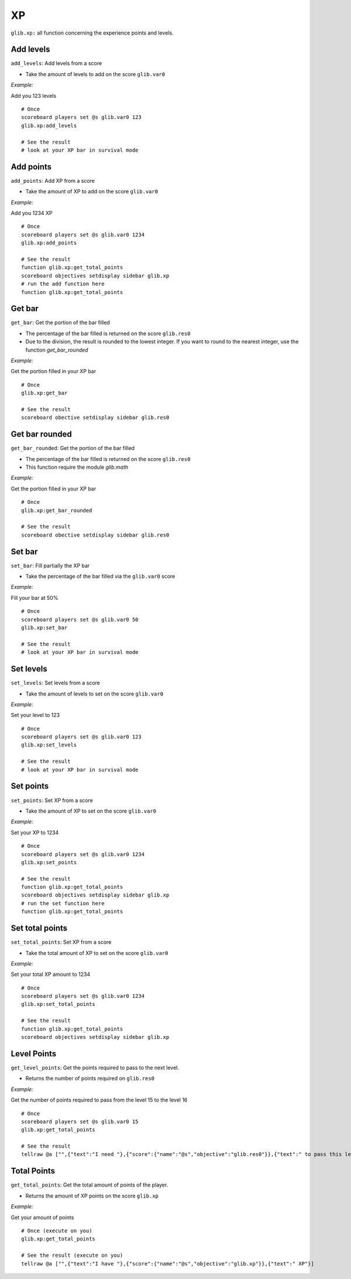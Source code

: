 *****
XP
*****

``glib.xp:`` all function concerning the experience points and levels.

Add levels
~~~~~~~~~~

``add_levels``: Add levels from a score

-  Take the amount of levels to add on the score ``glib.var0``

*Example:*

Add you 123 levels

::

    # Once
    scoreboard players set @s glib.var0 123
    glib.xp:add_levels

    # See the result
    # look at your XP bar in survival mode

Add points
~~~~~~~~~~

``add_points``: Add XP from a score

-  Take the amount of XP to add on the score ``glib.var0``

*Example:*

Add you 1234 XP

::

    # Once
    scoreboard players set @s glib.var0 1234
    glib.xp:add_points

    # See the result
    function glib.xp:get_total_points
    scoreboard objectives setdisplay sidebar glib.xp
    # run the add function here
    function glib.xp:get_total_points

Get bar
~~~~~~~~

``get_bar``: Get the portion of the bar filled

-  The percentage of the bar filled is returned on the score ``glib.res0``
-  Due to the division, the result is rounded to the lowest integer. If you want to round to the nearest integer, use the function `get_bar_rounded`

*Example:*

Get the portion filled in your XP bar

::

    # Once
    glib.xp:get_bar

    # See the result
    scoreboard obective setdisplay sidebar glib.res0

Get bar rounded
~~~~~~~~~~~~~~~

``get_bar_rounded``: Get the portion of the bar filled

-  The percentage of the bar filled is returned on the score ``glib.res0``
-  This function require the module `glib.math`

*Example:*

Get the portion filled in your XP bar

::

    # Once
    glib.xp:get_bar_rounded

    # See the result
    scoreboard obective setdisplay sidebar glib.res0

Set bar
~~~~~~~~~~

``set_bar``: Fill partially the XP bar

-  Take the percentage of the bar filled via the ``glib.var0`` score

*Example:*

Fill your bar at 50%

::

    # Once
    scoreboard players set @s glib.var0 50
    glib.xp:set_bar

    # See the result
    # look at your XP bar in survival mode

Set levels
~~~~~~~~~~

``set_levels``: Set levels from a score

-  Take the amount of levels to set on the score ``glib.var0``

*Example:*

Set your level to 123

::

    # Once
    scoreboard players set @s glib.var0 123
    glib.xp:set_levels

    # See the result
    # look at your XP bar in survival mode

Set points
~~~~~~~~~~

``set_points``: Set XP from a score

-  Take the amount of XP to set on the score ``glib.var0``

*Example:*

Set your XP to 1234

::

    # Once
    scoreboard players set @s glib.var0 1234
    glib.xp:set_points

    # See the result
    function glib.xp:get_total_points
    scoreboard objectives setdisplay sidebar glib.xp
    # run the set function here
    function glib.xp:get_total_points

Set total points
~~~~~~~~~~~~~~~~

``set_total_points``: Set XP from a score

-  Take the total amount of XP to set on the score ``glib.var0``

*Example:*

Set your total XP amount to 1234

::

    # Once
    scoreboard players set @s glib.var0 1234
    glib.xp:set_total_points

    # See the result
    function glib.xp:get_total_points
    scoreboard objectives setdisplay sidebar glib.xp

Level Points
~~~~~~~~~~~~

``get_level_points``: Get the points required to pass to the next level.

-  Returns the number of points required on ``glib.res0``

*Example:*

Get the number of points required to pass from the level 15 to the level 16

::

    # Once
    scoreboard players set @s glib.var0 15
    glib.xp:get_total_points

    # See the result
    tellraw @a ["",{"text":"I need "},{"score":{"name":"@s","objective":"glib.res0"}},{"text":" to pass this level"}]

Total Points
~~~~~~~~~~~~

``get_total_points``: Get the total amount of points of the player.

-  Returns the amount of XP points on the score ``glib.xp``

*Example:*

Get your amount of points

::

    # Once (execute on you)
    glib.xp:get_total_points

    # See the result (execute on you)
    tellraw @a ["",{"text":"I have "},{"score":{"name":"@s","objective":"glib.xp"}},{"text":" XP"}]

